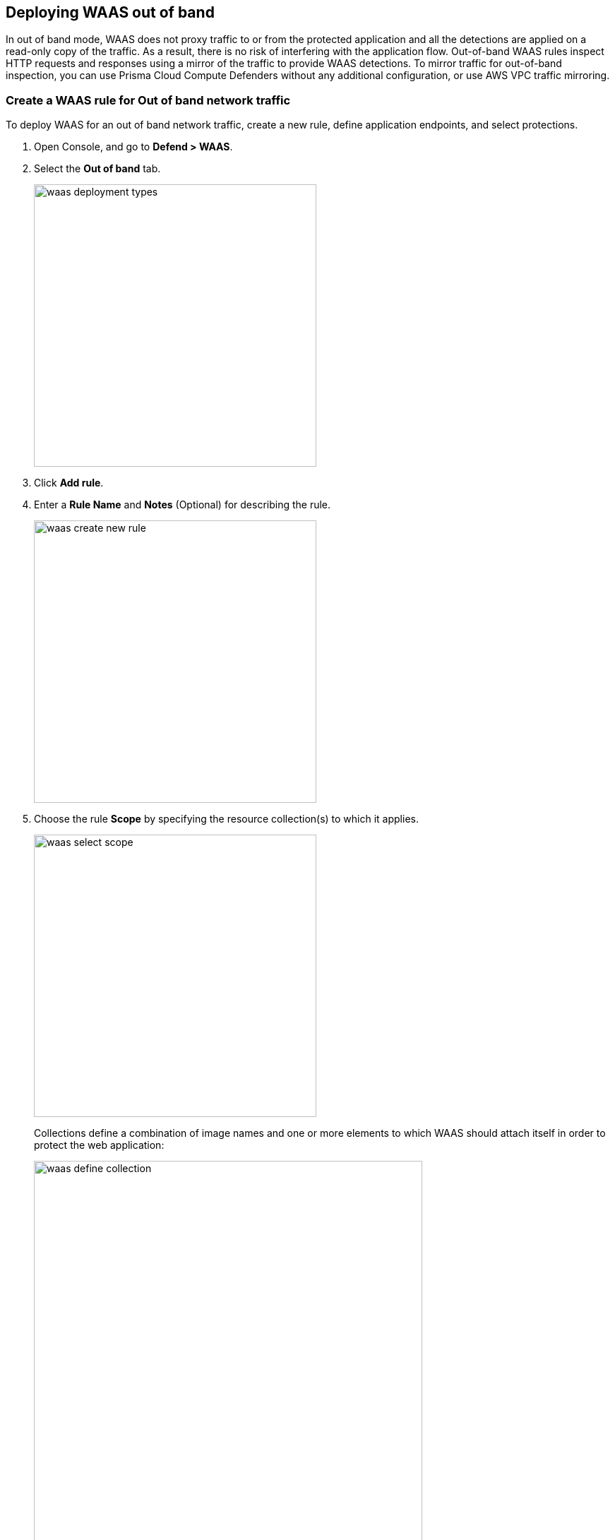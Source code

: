 == Deploying WAAS out of band

In out of band mode, WAAS does not proxy traffic to or from the protected application and all the detections are applied on a read-only copy of the traffic. 
As a result, there is no risk of interfering with the application flow. Out-of-band WAAS rules inspect HTTP requests and responses using a mirror of the traffic to provide WAAS detections.
To mirror traffic for out-of-band inspection, you can use Prisma Cloud Compute Defenders without any additional configuration, or use AWS VPC traffic mirroring.


[.task]
=== Create a WAAS rule for Out of band network traffic

To deploy WAAS for an out of band network traffic, create a new rule, define application endpoints, and select protections.

[.procedure]
. Open Console, and go to *Defend > WAAS*.

. Select the *Out of band* tab.
+
image::waas_deployment_types.png[width=400]

. Click *Add rule*.

. Enter a *Rule Name* and *Notes* (Optional) for describing the rule.
+
image::waas_create_new_rule.png[width=400]

. Choose the rule *Scope* by specifying the resource collection(s) to which it applies.
+
image::waas_select_scope.png[width=400]
+
Collections define a combination of image names and one or more elements to which WAAS should attach itself in order to protect the web application:
+
image::waas_define_collection.png[width=550]

. (Optional) Toggle to enable *Automatically detect ports* for an endpoint.
+
When you select this option, WAAS deploys its protection on ports identified in the unprotected web apps report in *Monitor > WAAS > Unprotected web apps* for each of the workloads in the rule scope.
You can specify additional ports by specifying them in the protected HTTP endpoints within each app.

. (Optional) Toggle to enable *API endpoint discovery*.

. (Optional) Toggle to enable *VPC traffic monitoring* to copy network traffic from the elastic network interface of an AWS EC2 instance.
+
WAAS is able to observe a mirror of HTTP traffic flowing to and from AWS instances even if they are not protected by a Prisma Cloud Compute Defender. To enable out of band protection using VPC traffic mirroring, you need to deploy one or more Prisma Cloud Compute observers onto which traffic will be mirrored. Observers inspect traffic and send audits of any events they identify to the console.
For more information, see the <<CloudFormation traffic mirroring examples>> section.

. *Save* the rule.
+
NOTE: If you have enabled both *API endpoint discovery* and *Automatically detect ports*, you don't need to add an app. The Prisma Cloud will automatically detect the app.

[#actions]
=== WAAS Actions for out of band traffic

The following actions are applicable for the HTTP requests or response related to the *out of band traffic*:

* *Alert* - An audit is generated for visibility.

* *Disable* - The WAAS action is disabled.

[.task]
=== Add an application to the rule

[.procedure]
. Open Console, and go to *Defend > WAAS* > *Out of band*.

. Select a rule to add an application.

. Click *Add app*.

. In the *App Definition* tab, specify the endpoints in your web application that should be protected.
Each defined application can have multiple protected endpoints.
If you have a Swagger or OpenAPI file, click *Import*, and select the file to load.
Otherwise, skip to the next step to manually define your application's endpoints.
+
image::cnaf_import_swagger.png[width=350]

. If you do not have a Swagger or OpenAPI file, manually define each endpoint by specifying the host, port, and path.

.. In the *Endpoint Setup* tab, click *Add Endpoint*.
+
image::cnaf_add_endpoint.png[width=550]

.. Specify endpoint details:
+
image::waas_endpoint_lineitem.png[width=550]

.. Enter *Port* (optional, if you selected *Automatically detect ports* while creating the rule)
+
Specify the TCP port listening for inbound HTTP traffic.

.. Enter *HTTP host* (optional, wildcards supported).
+
HTTP host names are specified in the form of [hostname]:[external port].
+
External port is defined as the TCP port on the host, listening for inbound HTTP traffic. If the the value of the external port is "80" for non-TLS endpoints or "443" for TLS endpoints it can be omitted. Examples: "*.example.site", "docs.example.site", "www.example.site:8080", etc. 

.. Enter *Base path* (optional, wildcards supported):
+
Base path for WAAS to match on, when applying protections.
+
Examples: "/admin", "/" (root path only), "/*", /v2/api", etc. 

.. Click *Create Endpoint*

.. If your application requires xref:./waas_api_protection.adoc[API protection], select the "API Protection" tab and define for each path the allowed methods, parameters, types, etc. See detailed definition instructions in the xref:./waas_api_protection.adoc[API protection] help page.

. Continue to *App Firewall* tab, select the protections as shown in the screenshot below:
+
image::waas_out_of_band_app_firewall.png[width=750]
For more information, see xref:./waas_app_firewall.adoc[App Firewall settings].

. Continue to *DoS protection* tab and select <<./waas_dos_protection.adoc#,DoS protection>> to enable.

. Continue to *Access Control* tab and select <<./waas_access_control.adoc#,access controls>> to enable.

. Continue to *Bot protection* tab, select the protections as shown in the screenshot below:
+
image::waas_out_of_band_bot_protection.png[width=750]
For more information, see xref:./waas_bot_protection.adoc[Bot protections].

. Continue to *Custom rules* tab and select <<./waas_custom_rules.adoc#,Custom rules>> to enable.

. Continue to *Advanced settings* tab, set the options shown in the screenshot below:
+
image::waas_out_of_band_advanced_settings.png[width=750]
For more information, see xref:./waas_advanced_settings.adoc[Advanced settings].

. Click *Save*.

. You should be redirected to the *Rule Overview* page.
+
Select the created new rule to display *Rule Resources* and for each application a list of *protected endpoints* and *enabled protections*.
+
image::waas_out_of_band_rule_overview.png[width=650]

. Test protected endpoint using the following xref:../waas/waas_app_firewall.adoc#sanity_tests[sanity tests].

. Go to *Monitor > Events*, click on *WAAS for Out of band* and observe events generated. 
+
NOTE: For more information, see the <<./waas_analytics.adoc#,WAAS analytics help page>>

=== CloudFormation Template Traffic Mirroring Examples

For your convenience you can use the sample template to see how WAAS out-of-band inspection works:

ifdef::compute edition[]

* CloudFormation template for deploying a Prisma Cloud Compute console— https://drive.google.com/file/d/1ZwUXdHUuEbdTkrn2s_d73SqulFWi9vxo/edit[Get sample template]

endif::compute edition[]

* CloudFormation template for mirroring traffic between an HTTP server and a single observer— https://drive.google.com/file/d/1Z9Sw1RzEiVZLQRW3mD0tY6FAXuC_T2Ru/edit[Get sample template]

* CloudFormation template for mirroring traffic between an HTTP server and multiple observers behind an AWS Network Load Balancer— https://drive.google.com/file/d/1AL8TtEJJvOAMsxLZWXe3HRWy8wLStF3d/edit[Get sample template]
